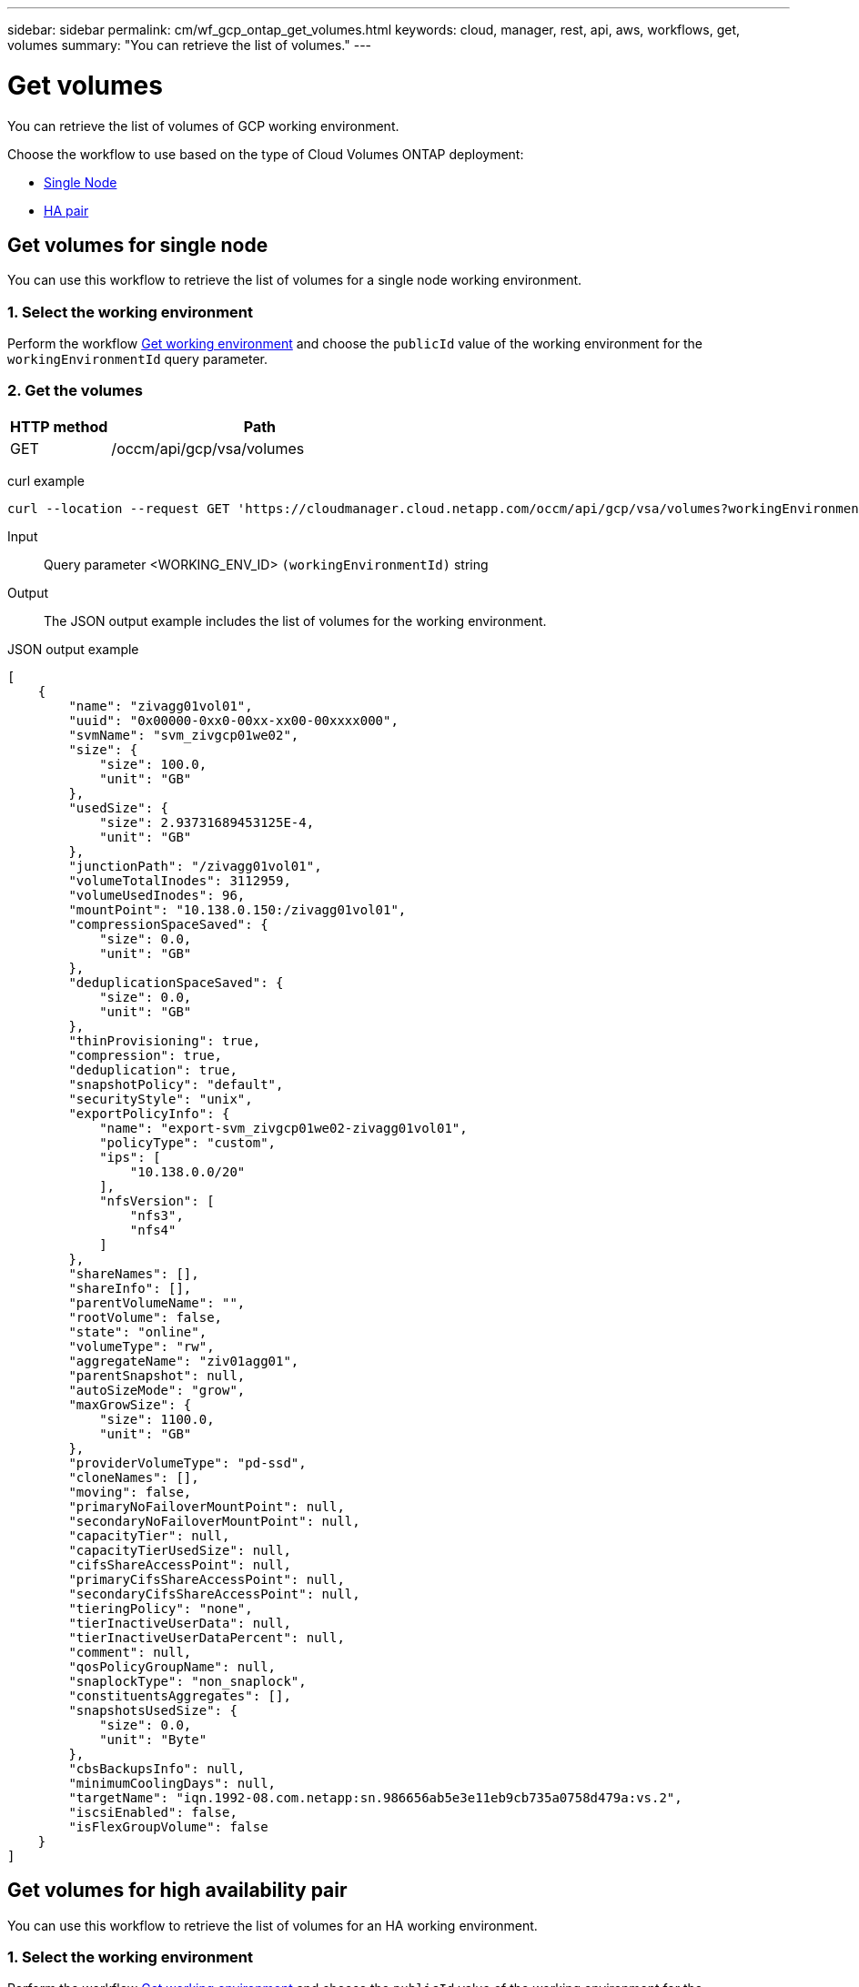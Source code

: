 ---
sidebar: sidebar
permalink: cm/wf_gcp_ontap_get_volumes.html
keywords: cloud, manager, rest, api, aws, workflows, get, volumes
summary: "You can retrieve the list of volumes."
---

= Get volumes
:hardbreaks:
:nofooter:
:icons: font
:linkattrs:
:imagesdir: ./media/

[.lead]
You can retrieve the list of volumes of GCP working environment.

Choose the workflow to use based on the type of Cloud Volumes ONTAP deployment:

* <<Get volumes for single node, Single Node>>
* <<Get volumes for high availability pair, HA pair>>

== Get volumes for single node
You can use this workflow to retrieve the list of volumes for a  single node working environment.

=== 1. Select the working environment

Perform the workflow link:wf_gcp_cloud_get_wes.html#get-working-environment-for-single-node[Get working environment] and choose the `publicId` value of the working environment for the `workingEnvironmentId` query parameter.

=== 2. Get the volumes

[cols="25,75"*,options="header"]
|===
|HTTP method
|Path
|GET
|/occm/api/gcp/vsa/volumes
|===

curl example::
[source,curl]
curl --location --request GET 'https://cloudmanager.cloud.netapp.com/occm/api/gcp/vsa/volumes?workingEnvironmentId=<WORKING_ENV_ID>' --header 'Content-Type: application/json' --header 'x-agent-id: <AGENT_ID>' --header 'Authorization: Bearer <ACCESS_TOKEN>'

Input::

Query parameter <WORKING_ENV_ID> `(workingEnvironmentId)` string

Output::

The JSON output example includes the list of volumes for the working environment.

JSON output example::
[source,json]
[
    {
        "name": "zivagg01vol01",
        "uuid": "0x00000-0xx0-00xx-xx00-00xxxx000",
        "svmName": "svm_zivgcp01we02",
        "size": {
            "size": 100.0,
            "unit": "GB"
        },
        "usedSize": {
            "size": 2.93731689453125E-4,
            "unit": "GB"
        },
        "junctionPath": "/zivagg01vol01",
        "volumeTotalInodes": 3112959,
        "volumeUsedInodes": 96,
        "mountPoint": "10.138.0.150:/zivagg01vol01",
        "compressionSpaceSaved": {
            "size": 0.0,
            "unit": "GB"
        },
        "deduplicationSpaceSaved": {
            "size": 0.0,
            "unit": "GB"
        },
        "thinProvisioning": true,
        "compression": true,
        "deduplication": true,
        "snapshotPolicy": "default",
        "securityStyle": "unix",
        "exportPolicyInfo": {
            "name": "export-svm_zivgcp01we02-zivagg01vol01",
            "policyType": "custom",
            "ips": [
                "10.138.0.0/20"
            ],
            "nfsVersion": [
                "nfs3",
                "nfs4"
            ]
        },
        "shareNames": [],
        "shareInfo": [],
        "parentVolumeName": "",
        "rootVolume": false,
        "state": "online",
        "volumeType": "rw",
        "aggregateName": "ziv01agg01",
        "parentSnapshot": null,
        "autoSizeMode": "grow",
        "maxGrowSize": {
            "size": 1100.0,
            "unit": "GB"
        },
        "providerVolumeType": "pd-ssd",
        "cloneNames": [],
        "moving": false,
        "primaryNoFailoverMountPoint": null,
        "secondaryNoFailoverMountPoint": null,
        "capacityTier": null,
        "capacityTierUsedSize": null,
        "cifsShareAccessPoint": null,
        "primaryCifsShareAccessPoint": null,
        "secondaryCifsShareAccessPoint": null,
        "tieringPolicy": "none",
        "tierInactiveUserData": null,
        "tierInactiveUserDataPercent": null,
        "comment": null,
        "qosPolicyGroupName": null,
        "snaplockType": "non_snaplock",
        "constituentsAggregates": [],
        "snapshotsUsedSize": {
            "size": 0.0,
            "unit": "Byte"
        },
        "cbsBackupsInfo": null,
        "minimumCoolingDays": null,
        "targetName": "iqn.1992-08.com.netapp:sn.986656ab5e3e11eb9cb735a0758d479a:vs.2",
        "iscsiEnabled": false,
        "isFlexGroupVolume": false
    }
]

== Get volumes for high availability pair
You can use this workflow to retrieve the list of volumes for an HA working environment.

=== 1. Select the working environment

Perform the workflow link:wf_gcp_cloud_get_wes.html#get-working-environment-for-high-availability-pair[Get working environment] and choose the `publicId` value of the working environment for the `workingEnvironmentId` query parameter.

=== 2. Get the volumes

[cols="25,75"*,options="header"]
|===
|HTTP method
|Path
|GET
|/occm/api/gcp/ha/volumes
|===

curl example::
[source,curl]
curl --location --request GET 'https://cloudmanager.cloud.netapp.com/occm/api/gcp/ha/volumes?workingEnvironmentId=<WORKING_ENV_ID>' --header 'Content-Type: application/json' --header 'x-agent-id: <AGENT_ID>' --header 'Authorization: Bearer <ACCESS_TOKEN>'

Input::

Query parameter <WORKING_ENV_ID> `(workingEnvironmentId)` string

Output::

The JSON output example includes the list of volumes for the working environment.

JSON output example::
[source,json]
[
    {
        "name": "ziv01we02agg01havol01",
        "uuid": "9b8eaf57-60f3-11eb-b6be-4f2f4a6477xx,
        "svmName": "svm_ziv01we02ha",
        "size": {
            "size": 100.0,
            "unit": "GB"
        },
        "usedSize": {
            "size": 3.70025634765625E-4,
            "unit": "GB"
        },
        "junctionPath": "/ziv01we02agg01havol01",
        "volumeTotalInodes": 3112959,
        "volumeUsedInodes": 96,
        "mountPoint": "10.138.15.219:/ziv01we02agg01havol01",
        "compressionSpaceSaved": {
            "size": 0.0,
            "unit": "GB"
        },
        "deduplicationSpaceSaved": {
            "size": 0.0,
            "unit": "GB"
        },
        "thinProvisioning": true,
        "compression": true,
        "deduplication": true,
        "snapshotPolicy": "default",
        "securityStyle": "unix",
        "exportPolicyInfo": {
            "name": "export-svm_ziv01we02ha-ziv01we02agg01havol01",
            "policyType": "custom",
            "ips": [
                "10.138.0.0/20"
            ],
            "nfsVersion": [
                "nfs3"
            ]
        },
        "shareNames": [],
        "shareInfo": [],
        "parentVolumeName": "",
        "rootVolume": false,
        "state": "online",
        "volumeType": "rw",
        "aggregateName": "ziv01we02agg01ha",
        "parentSnapshot": null,
        "autoSizeMode": "grow",
        "maxGrowSize": {
            "size": 1100.0,
            "unit": "GB"
        },
        "providerVolumeType": "pd-ssd",
        "cloneNames": [],
        "moving": false,
        "primaryNoFailoverMountPoint": null,
        "secondaryNoFailoverMountPoint": null,
        "capacityTier": null,
        "capacityTierUsedSize": null,
        "cifsShareAccessPoint": null,
        "primaryCifsShareAccessPoint": null,
        "secondaryCifsShareAccessPoint": null,
        "tieringPolicy": "none",
        "tierInactiveUserData": {
            "size": 0.0,
            "unit": "GB"
        },
        "tierInactiveUserDataPercent": 0,
        "comment": null,
        "qosPolicyGroupName": null,
        "snaplockType": "non_snaplock",
        "constituentsAggregates": [],
        "snapshotsUsedSize": {
            "size": 630784.0,
            "unit": "Byte"
        },
        "cbsBackupsInfo": null,
        "minimumCoolingDays": null,
        "targetName": "iqn.1992-08.com.netapp:sn.d92dfebe60e811eba91c8xxx28f681feb:vs.3",
        "iscsiEnabled": false,
        "isFlexGroupVolume": false
    }
]
